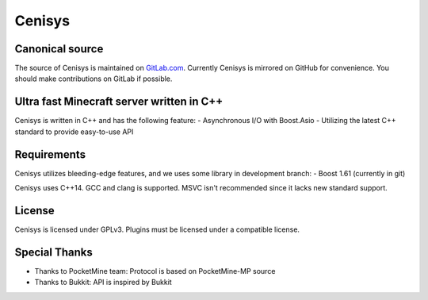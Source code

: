 Cenisys
=======

Canonical source
----------------

The source of Cenisys is maintained on GitLab.com_. Currently Cenisys is mirrored on GitHub for convenience.
You should make contributions on GitLab if possible.

.. _GitLab.com: https://gitlab.com/itxtech/cenisys

Ultra fast Minecraft server written in C++
------------------------------------------

Cenisys is written in C++ and has the following feature:
- Asynchronous I/O with Boost.Asio
- Utilizing the latest C++ standard to provide easy-to-use API

Requirements
------------

Cenisys utilizes bleeding-edge features, and we uses some library in development branch:
- Boost 1.61 (currently in git)

Cenisys uses C++14. GCC and clang is supported. MSVC isn't recommended since it lacks new standard support.

License
-------

Cenisys is licensed under GPLv3. Plugins must be licensed under a compatible license.

Special Thanks
--------------

- Thanks to PocketMine team: Protocol is based on PocketMine-MP source
- Thanks to Bukkit: API is inspired by Bukkit
